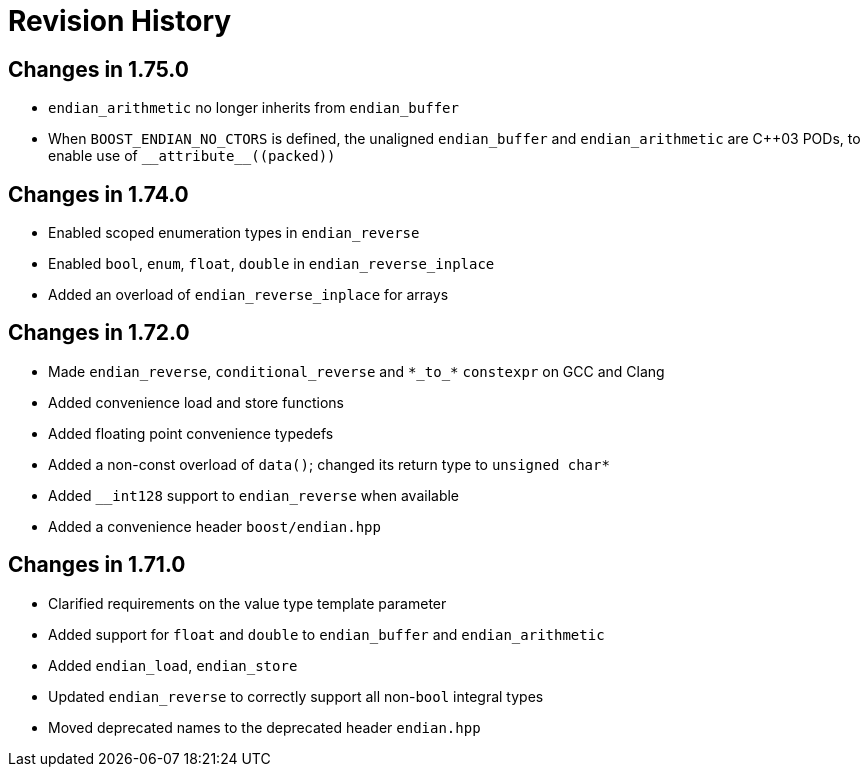 ////
Copyright 2019 Peter Dimov

Distributed under the Boost Software License, Version 1.0.

See accompanying file LICENSE_1_0.txt or copy at
http://www.boost.org/LICENSE_1_0.txt
////

[#changelog]
# Revision History

## Changes in 1.75.0

* `endian_arithmetic` no longer inherits from `endian_buffer`
* When `BOOST_ENDIAN_NO_CTORS` is defined, the unaligned `endian_buffer` and
  `endian_arithmetic` are {cpp}03 PODs, to enable use of `++__attribute__((packed))++`

## Changes in 1.74.0

* Enabled scoped enumeration types in `endian_reverse`
* Enabled `bool`, `enum`, `float`, `double` in `endian_reverse_inplace`
* Added an overload of `endian_reverse_inplace` for arrays

## Changes in 1.72.0

* Made `endian_reverse`, `conditional_reverse` and `\*\_to_*` `constexpr`
  on GCC and Clang
* Added convenience load and store functions
* Added floating point convenience typedefs
* Added a non-const overload of `data()`; changed its return type to `unsigned char*`
* Added `__int128` support to `endian_reverse` when available
* Added a convenience header `boost/endian.hpp`

## Changes in 1.71.0

* Clarified requirements on the value type template parameter
* Added support for `float` and `double` to `endian_buffer` and `endian_arithmetic`
* Added `endian_load`, `endian_store`
* Updated `endian_reverse` to correctly support all non-`bool` integral types
* Moved deprecated names to the deprecated header `endian.hpp`
